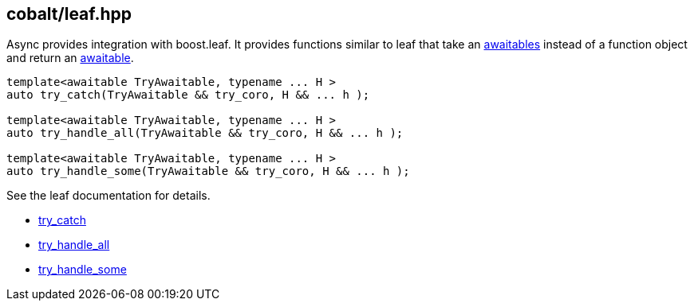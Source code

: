 [#leaf]
== cobalt/leaf.hpp

Async provides integration with boost.leaf.
It provides functions similar to leaf that take an <<awaitable, awaitables>>
instead of a function object and return an <<awaitable, awaitable>>.


[source,cpp]
----
template<awaitable TryAwaitable, typename ... H >
auto try_catch(TryAwaitable && try_coro, H && ... h );

template<awaitable TryAwaitable, typename ... H >
auto try_handle_all(TryAwaitable && try_coro, H && ... h );

template<awaitable TryAwaitable, typename ... H >
auto try_handle_some(TryAwaitable && try_coro, H && ... h );
----

See the leaf documentation for details.

- https://www.boost.org/doc/libs/master/libs/leaf/doc/html/index.html#try_catch[try_catch]
- https://www.boost.org/doc/libs/master/libs/leaf/doc/html/index.html#try_handle_all[try_handle_all]
- https://www.boost.org/doc/libs/master/libs/leaf/doc/html/index.html#try_handle_some[try_handle_some]
